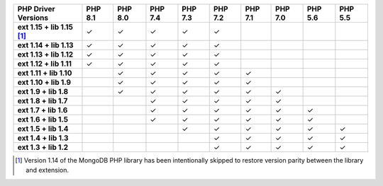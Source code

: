 .. list-table::
   :header-rows: 1
   :stub-columns: 1
   :class: compatibility-large

   * - PHP Driver Versions
     - PHP 8.1
     - PHP 8.0
     - PHP 7.4
     - PHP 7.3
     - PHP 7.2
     - PHP 7.1
     - PHP 7.0
     - PHP 5.6
     - PHP 5.5

   * - ext 1.15 + lib 1.15 [#PHPC1.15-PHPLIB1.15-lang-version-parity]_
     - ✓
     - ✓
     - ✓
     - ✓
     - ✓
     -
     -
     -
     -
   * - ext 1.14 + lib 1.13
     - ✓
     - ✓
     - ✓
     - ✓
     - ✓
     -
     -
     -
     -
   * - ext 1.13 + lib 1.12
     - ✓
     - ✓
     - ✓
     - ✓
     - ✓
     -
     -
     -
     -

   * - ext 1.12 + lib 1.11
     - ✓
     - ✓
     - ✓
     - ✓
     - ✓
     -
     -
     -
     -

   * - ext 1.11 + lib 1.10
     -
     - ✓
     - ✓
     - ✓
     - ✓
     - ✓
     -
     -
     -

   * - ext 1.10 + lib 1.9
     -
     - ✓
     - ✓
     - ✓
     - ✓
     - ✓
     -
     -
     -

   * - ext 1.9 + lib 1.8
     -
     - ✓
     - ✓
     - ✓
     - ✓
     - ✓
     - ✓
     -
     -

   * - ext 1.8 + lib 1.7
     -
     -
     - ✓
     - ✓
     - ✓
     - ✓
     - ✓
     -
     -

   * - ext 1.7 + lib 1.6
     -
     -
     - ✓
     - ✓
     - ✓
     - ✓
     - ✓
     - ✓
     -

   * - ext 1.6 + lib 1.5
     -
     -
     - ✓
     - ✓
     - ✓
     - ✓
     - ✓
     - ✓
     -

   * - ext 1.5 + lib 1.4
     -
     -
     -
     - ✓
     - ✓
     - ✓
     - ✓
     - ✓
     - ✓

   * - ext 1.4 + lib 1.3
     -
     -
     -
     -
     - ✓
     - ✓
     - ✓
     - ✓
     - ✓

   * - ext 1.3 + lib 1.2
     -
     -
     -
     -
     - ✓
     - ✓
     - ✓
     - ✓
     - ✓

.. [#PHPC1.15-PHPLIB1.15-lang-version-parity] Version 1.14 of the MongoDB PHP library 
   has been intentionally skipped to restore version parity between the library 
   and extension.
